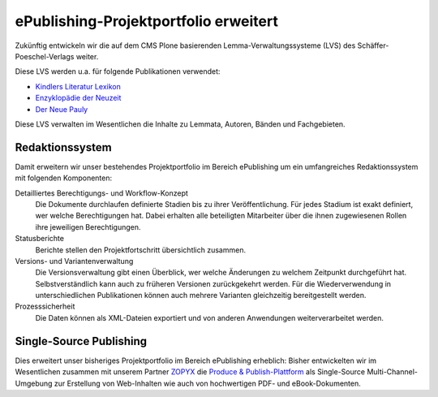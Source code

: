 ePublishing-Projektportfolio erweitert
======================================

Zukünftig entwickeln wir die auf dem CMS Plone basierenden
Lemma-Verwaltungssysteme (LVS) des Schäffer-Poeschel-Verlags weiter.

.. image:: schaeffer-poeschel
   :alt: Schaeffer-Poeschel-Logo

Diese LVS werden u.a. für folgende Publikationen verwendet:

- `Kindlers Literatur Lexikon`_
- `Enzyklopädie der Neuzeit`_
- `Der Neue Pauly`_

.. _`Kindlers Literatur Lexikon`: http://www.derkindler.de/
.. _`Enzyklopädie der Neuzeit`: http://www.enzyklopaedie-der-neuzeit.de/
.. _`Der Neue Pauly`: https://www.metzlerverlag.de/index.php?mod=bookdetail&isbn=978-3-476-01470-2

Diese LVS verwalten im Wesentlichen die Inhalte zu Lemmata, Autoren, Bänden und Fachgebieten.

Redaktionssystem
----------------

Damit erweitern wir unser bestehendes Projektportfolio im Bereich ePublishing um
ein umfangreiches Redaktionssystem mit folgenden Komponenten:

Detailliertes Berechtigungs- und Workflow-Konzept
    Die Dokumente durchlaufen definierte Stadien bis zu ihrer Veröffentlichung.
    Für jedes Stadium ist exakt definiert, wer welche Berechtigungen hat. Dabei
    erhalten alle beteiligten Mitarbeiter über die ihnen zugewiesenen Rollen
    ihre jeweiligen Berechtigungen.
Statusberichte
    Berichte stellen den Projektfortschritt übersichtlich zusammen.
Versions- und Variantenverwaltung
    Die Versionsverwaltung gibt einen Überblick, wer welche Änderungen zu
    welchem Zeitpunkt durchgeführt hat. Selbstverständlich kann auch zu früheren
    Versionen zurückgekehrt werden. Für die Wiederverwendung in
    unterschiedlichen Publikationen können auch mehrere Varianten gleichzeitig
    bereitgestellt werden.
Prozesssicherheit
    Die Daten können als XML-Dateien exportiert und von anderen Anwendungen
    weiterverarbeitet werden.

Single-Source Publishing
------------------------

Dies erweitert unser bisheriges Projektportfolio im Bereich ePublishing
erheblich: Bisher entwickelten wir im Wesentlichen zusammen mit unserem Partner
`ZOPYX`_ die `Produce & Publish-Plattform`_ als Single-Source
Multi-Channel-Umgebung zur Erstellung von Web-Inhalten wie auch von hochwertigen
PDF- und eBook-Dokumenten.

.. _`ZOPYX`: http://www.zopyx.com/
.. _`Produce & Publish-Plattform`: http://www.produce-and-publish.com/
